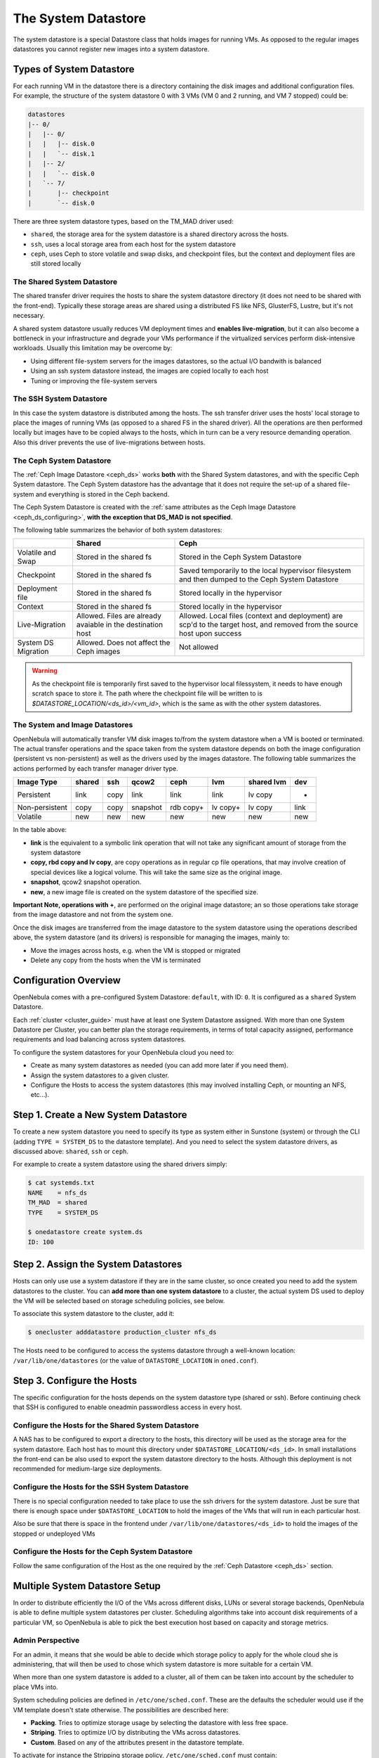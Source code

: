 .. _system_ds:

=====================
The System Datastore
=====================

The system datastore is a special Datastore class that holds images for running VMs. As opposed to the regular images datastores you cannot register new images into a system datastore.

Types of System Datastore
=========================

For each running VM in the datastore there is a directory containing the disk images and additional configuration files. For example, the structure of the system datastore 0 with 3 VMs (VM 0 and 2 running, and VM 7 stopped) could be:

.. code::

    datastores
    |-- 0/
    |   |-- 0/
    |   |   |-- disk.0
    |   |   `-- disk.1
    |   |-- 2/
    |   |   `-- disk.0
    |   `-- 7/
    |       |-- checkpoint
    |       `-- disk.0

There are three system datastore types, based on the TM_MAD driver used:

* ``shared``, the storage area for the system datastore is a shared directory across the hosts.
* ``ssh``, uses a local storage area from each host for the system datastore
* ``ceph``, uses Ceph to store volatile and swap disks, and checkpoint files, but the context and deployment files are still stored locally

.. _system_ds_shared:

The Shared System Datastore
---------------------------

The shared transfer driver requires the hosts to share the system datastore directory (it does not need to be shared with the front-end). Typically these storage areas are shared using a distributed FS like NFS, GlusterFS, Lustre, but it's not necessary.

A shared system datastore usually reduces VM deployment times and **enables live-migration**, but it can also become a bottleneck in your infrastructure and degrade your VMs performance if the virtualized services perform disk-intensive workloads. Usually this limitation may be overcome by:

* Using different file-system servers for the images datastores, so the actual I/O bandwith is balanced
* Using an ssh system datastore instead, the images are copied locally to each host
* Tuning or improving the file-system servers

|image0|

The SSH System Datastore
------------------------

In this case the system datastore is distributed among the hosts. The ssh transfer driver uses the hosts' local storage to place the images of running VMs (as opposed to a shared FS in the shared driver). All the operations are then performed locally but images have to be copied always to the hosts, which in turn can be a very resource demanding operation. Also this driver prevents the use of live-migrations between hosts.

|image1|

.. _system_ds_ceph:

The Ceph System Datastore
-------------------------

The :ref:`Ceph Image Datastore <ceph_ds>` works **both** with the Shared System datastores, and with the specific Ceph System datastore. The Ceph System datastore has the advantage that it does not require the set-up of a shared file-system and everything is stored in the Ceph backend.

The Ceph System Datastore is created with the :ref:`same attributes as the Ceph Image Datastore <ceph_ds_configuring>`, **with the exception that DS_MAD is not specified**.

The following table summarizes the behavior of both system datastores:

+---------------------+-------------------------------------------------------------+---------------------------------------------------------------------------------------------------------------------------+
|                     |                            Shared                           |                                                            Ceph                                                           |
+=====================+=============================================================+===========================================================================================================================+
| Volatile and Swap   | Stored in the shared fs                                     | Stored in the Ceph System Datastore                                                                                       |
+---------------------+-------------------------------------------------------------+---------------------------------------------------------------------------------------------------------------------------+
| Checkpoint          | Stored in the shared fs                                     | Saved temporarily to the local hypervisor filesystem and then dumped to the Ceph System Datastore                         |
+---------------------+-------------------------------------------------------------+---------------------------------------------------------------------------------------------------------------------------+
| Deployment file     | Stored in the shared fs                                     | Stored locally in the hypervisor                                                                                          |
+---------------------+-------------------------------------------------------------+---------------------------------------------------------------------------------------------------------------------------+
| Context             | Stored in the shared fs                                     | Stored locally in the hypervisor                                                                                          |
+---------------------+-------------------------------------------------------------+---------------------------------------------------------------------------------------------------------------------------+
| Live-Migration      | Allowed. Files are already avaiable in the destination host | Allowed. Local files (context and deployment) are scp'd to the target host, and removed from the source host upon success |
+---------------------+-------------------------------------------------------------+---------------------------------------------------------------------------------------------------------------------------+
| System DS Migration | Allowed. Does not affect the Ceph images                    | Not allowed                                                                                                               |
+---------------------+-------------------------------------------------------------+---------------------------------------------------------------------------------------------------------------------------+

.. warning::

    As the checkpoint file is temporarily first saved to the hypervisor local filessystem, it needs to have enough scratch space to store it. The path where the checkpoint file will be written to is `$DATASTORE_LOCATION/<ds_id>/<vm_id>`, which is the same as with the other system datastores.

The System and Image Datastores
-------------------------------

OpenNebula will automatically transfer VM disk images to/from the system datastore when a VM is booted or terminated. The actual transfer operations and the space taken from the system datastore depends on both the image configuration (persistent vs non-persistent) as well as the drivers used by the images datastore. The following table summarizes the actions performed by each transfer manager driver type.

+----------------+--------+------+----------+-----------+----------+------------+------+
|   Image Type   | shared | ssh  |  qcow2   |    ceph   |   lvm    | shared lvm | dev  |
+================+========+======+==========+===========+==========+============+======+
| Persistent     | link   | copy | link     | link      | link     | lv copy    | -    |
+----------------+--------+------+----------+-----------+----------+------------+------+
| Non-persistent | copy   | copy | snapshot | rdb copy+ | lv copy+ | lv copy    | link |
+----------------+--------+------+----------+-----------+----------+------------+------+
| Volatile       | new    | new  | new      | new       | new      | new        | new  |
+----------------+--------+------+----------+-----------+----------+------------+------+

In the table above:

* **link** is the equivalent to a symbolic link operation that will not take any significant amount of storage from the system datastore
* **copy, rbd copy and lv copy**, are copy operations as in regular cp file operations, that may involve creation of special devices like a logical volume. This will take the same size as the original image.
* **snapshot**, qcow2 snapshot operation.
* **new**, a new image file is created on the system datastore of the specified size.

**Important Note, operations with +**, are performed on the original image datastore; an so those operations take storage from the image datastore and not from the system one.

Once the disk images are transferred from the image datastore to the system datastore using the operations described above, the system datastore (and its drivers) is responsible for managing the images, mainly to:

* Move the images across hosts, e.g. when the VM is stopped or migrated
* Delete any copy from the hosts when the VM is terminated

Configuration Overview
======================

OpenNebula comes with a pre-configured System Datastore: ``default``, with ID: ``0``. It is configured as a ``shared`` System Datastore.

Each :ref:`cluster <cluster_guide>` must have at least one System Datastore assigned. With more than one System Datastore per Cluster, you can better plan the storage requirements, in terms of total capacity assigned, performance requirements and load balancing across system datastores.

To configure the system datastores for your OpenNebula cloud you need to:

* Create as many system datastores as needed (you can add more later if you need them).
* Assign the system datastores to a given cluster.
* Configure the Hosts to access the system datastores (this may involved installing Ceph, or mounting an NFS, etc...).

Step 1. Create a New System Datastore
=====================================

To create a new system datastore you need to specify its type as system either in Sunstone (system) or through the CLI (adding ``TYPE = SYSTEM_DS`` to the datastore template). And you need to select the system datastore drivers, as discussed above: ``shared``, ``ssh`` or ``ceph``.

For example to create a system datastore using the shared drivers simply:

.. code::

    $ cat systemds.txt
    NAME    = nfs_ds
    TM_MAD  = shared
    TYPE    = SYSTEM_DS

    $ onedatastore create system.ds
    ID: 100

Step 2. Assign the System Datastores
====================================

Hosts can only use use a system datastore if they are in the same cluster, so once created you need to add the system datastores to the cluster. You can **add more than one system datastore** to a cluster, the actual system DS used to deploy the VM will be selected based on storage scheduling policies, see below.

To associate this system datastore to the cluster, add it:

.. code::

    $ onecluster adddatastore production_cluster nfs_ds

The Hosts need to be configured to access the systems datastore through a well-known location: ``/var/lib/one/datastores`` (or the value of ``DATASTORE_LOCATION`` in ``oned.conf``).

Step 3. Configure the Hosts
===========================

The specific configuration for the hosts depends on the system datastore type (shared or ssh). Before continuing check that SSH is configured to enable oneadmin passwordless access in every host.

Configure the Hosts for the Shared System Datastore
---------------------------------------------------

A NAS has to be configured to export a directory to the hosts, this directory will be used as the storage area for the system datastore. Each host has to mount this directory under ``$DATASTORE_LOCATION/<ds_id>``. In small installations the front-end can be also used to export the system datastore directory to the hosts. Although this deployment is not recommended for medium-large size deployments.

Configure the Hosts for the SSH System Datastore
------------------------------------------------

There is no special configuration needed to take place to use the ssh drivers for the system datastore. Just be sure that there is enough space under ``$DATASTORE_LOCATION`` to hold the images of the VMs that will run in each particular host.

Also be sure that there is space in the frontend under ``/var/lib/one/datastores/<ds_id>`` to hold the images of the stopped or undeployed VMs

Configure the Hosts for the Ceph System Datastore
-------------------------------------------------

Follow the same configuration of the Host as the one required by the :ref:`Ceph Datastore <ceph_ds>` section.

.. _system_ds_multiple_system_datastore_setups:

Multiple System Datastore Setup
===============================

In order to distribute efficiently the I/O of the VMs across different disks, LUNs or several storage backends, OpenNebula is able to define multiple system datastores per cluster. Scheduling algorithms take into account disk requirements of a particular VM, so OpenNebula is able to pick the best execution host based on capacity and storage metrics.

Admin Perspective
-----------------

For an admin, it means that she would be able to decide which storage policy to apply for the whole cloud she is administering, that will then be used to chose which system datastore is more suitable for a certain VM.

When more than one system datastore is added to a cluster, all of them can be taken into account by the scheduler to place VMs into.

System scheduling policies are defined in ``/etc/one/sched.conf``. These are the defaults the scheduler would use if the VM template doesn't state otherwise. The possibilities are described here:

* **Packing**. Tries to optimize storage usage by selecting the datastore with less free space.
* **Striping**. Tries to optimize I/O by distributing the VMs across datastores.
* **Custom**. Based on any of the attributes present in the datastore template.

To activate for instance the Stripping storage policy, ``/etc/one/sched.conf`` must contain:

.. code::

    DEFAULT_DS_SCHED = [
       policy = 1
    ]

After a VM is deployed in a system datastore, the admin can migrate it to another system datastore. To do that, the VM must be first :ref:`powered-off <vm_guide_2>`. The command ``onevm migrate`` accepts both a new host and datastore id, that must have the same TM_MAD drivers as the source datastore.

.. warning:: Any host belonging to a given cluster **must** be able to access any system or image datastore defined in that cluster.

User Perspective
----------------

For a user, OpenNebula's ability to handle multiples datastore means that she would be able to require for its VMs to be run on a system datastore backed by a fast storage cabin, or run on the host with a datastore with the most free space available. This choice is obviously limited to the underlying hardware and the administrator configuration.

This control can be exerted within the VM template, with two attributes:

+-----------------------+--------------------------------------------------------------------------------------------------------------------------------------------------------+-----------------------------------------------+
|       Attribute       |                                                                      Description                                                                       |                    Examples                   |
+=======================+========================================================================================================================================================+===============================================+
| SCHED_DS_REQUIREMENTS | Boolean expression that rules out entries from the pool of datastores suitable to run this VM.                                                         | ``SCHED_DS_REQUIREMENTS="ID=100"``            |
|                       |                                                                                                                                                        | ``SCHED_DS_REQUIREMENTS="NAME=GoldenCephDS"`` |
|                       |                                                                                                                                                        | ``SCHED_DS_REQUIREMENTS=FREE_MB > 250000``    |
+-----------------------+--------------------------------------------------------------------------------------------------------------------------------------------------------+-----------------------------------------------+
| SCHED_DS_RANK         | States which attribute will be used to sort the suitable datastores for this VM. Basically, it defines which datastores are more suitable than others. | ``SCHED_DS_RANK= FREE_MB``                    |
|                       |                                                                                                                                                        | ``SCHED_DS_RANK=-FREE_MB``                    |
+-----------------------+--------------------------------------------------------------------------------------------------------------------------------------------------------+-----------------------------------------------+

.. warning:: Admins and user with admins rights can force the deployment to a certain datastore, using 'onevm deploy' command.

.. _disable_system_ds:

Disable a System Datastore
================================

System Datastores can be disabled to prevent the scheduler from deploying new Virtual Machines in them. Datastores in the ``disabled`` state and monitored as usual, and the existing VMs will continue to run in them.

.. code::

    $ onedatastore disable system -v
    DATASTORE 0: disabled

    $ onedatastore show system
    DATASTORE 0 INFORMATION
    ID             : 0
    NAME           : system
    ...
    STATE          : DISABLED

Tuning and Extending
====================

Drivers can be easily customized. Please refer to the specific guide for each datastore driver or to the :ref:`Storage substystem developer's guide <sd>`.

However you may find the files you need to modify here:

* ``/var/lib/one/remotes/datastore/<DS_DRIVER>``
* ``/var/lib/one/remotes/tm/<TM_DRIVER>``

.. |image0| image:: /images/shared_system.png
.. |image1| image:: /images/ssh_system.png
